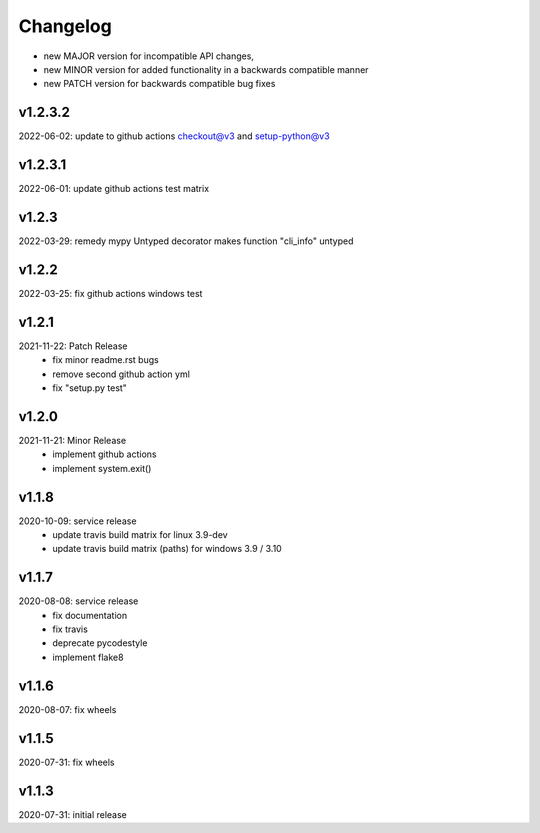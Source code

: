 Changelog
=========

- new MAJOR version for incompatible API changes,
- new MINOR version for added functionality in a backwards compatible manner
- new PATCH version for backwards compatible bug fixes

v1.2.3.2
---------
2022-06-02: update to github actions checkout@v3 and setup-python@v3

v1.2.3.1
--------
2022-06-01: update github actions test matrix

v1.2.3
--------
2022-03-29: remedy mypy Untyped decorator makes function "cli_info" untyped

v1.2.2
--------
2022-03-25: fix github actions windows test

v1.2.1
-------
2021-11-22: Patch Release
    - fix minor readme.rst bugs
    - remove second github action yml
    - fix "setup.py test"

v1.2.0
------
2021-11-21: Minor Release
    - implement github actions
    - implement system.exit()

v1.1.8
--------
2020-10-09: service release
    - update travis build matrix for linux 3.9-dev
    - update travis build matrix (paths) for windows 3.9 / 3.10

v1.1.7
--------
2020-08-08: service release
    - fix documentation
    - fix travis
    - deprecate pycodestyle
    - implement flake8

v1.1.6
--------
2020-08-07: fix wheels

v1.1.5
--------
2020-07-31: fix wheels

v1.1.3
--------
2020-07-31: initial release

